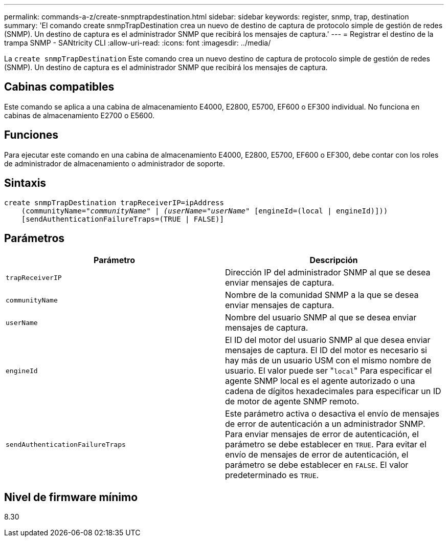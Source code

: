 ---
permalink: commands-a-z/create-snmptrapdestination.html 
sidebar: sidebar 
keywords: register, snmp, trap, destination 
summary: 'El comando create snmpTrapDestination crea un nuevo de destino de captura de protocolo simple de gestión de redes (SNMP). Un destino de captura es el administrador SNMP que recibirá los mensajes de captura.' 
---
= Registrar el destino de la trampa SNMP - SANtricity CLI
:allow-uri-read: 
:icons: font
:imagesdir: ../media/


[role="lead"]
La `create snmpTrapDestination` Este comando crea un nuevo destino de captura de protocolo simple de gestión de redes (SNMP). Un destino de captura es el administrador SNMP que recibirá los mensajes de captura.



== Cabinas compatibles

Este comando se aplica a una cabina de almacenamiento E4000, E2800, E5700, EF600 o EF300 individual. No funciona en cabinas de almacenamiento E2700 o E5600.



== Funciones

Para ejecutar este comando en una cabina de almacenamiento E4000, E2800, E5700, EF600 o EF300, debe contar con los roles de administrador de almacenamiento o administrador de soporte.



== Sintaxis

[source, cli, subs="+macros"]
----
create snmpTrapDestination trapReceiverIP=ipAddress
    (communityName=pass:quotes[_"communityName" | (userName="userName"_] [engineId=(local | engineId)]))
    [sendAuthenticationFailureTraps=(TRUE | FALSE)]
----


== Parámetros

|===
| Parámetro | Descripción 


 a| 
`trapReceiverIP`
 a| 
Dirección IP del administrador SNMP al que se desea enviar mensajes de captura.



 a| 
`communityName`
 a| 
Nombre de la comunidad SNMP a la que se desea enviar mensajes de captura.



 a| 
`userName`
 a| 
Nombre del usuario SNMP al que se desea enviar mensajes de captura.



 a| 
`engineId`
 a| 
El ID del motor del usuario SNMP al que desea enviar mensajes de captura. El ID del motor es necesario si hay más de un usuario USM con el mismo nombre de usuario. El valor puede ser "[.code]``local``" Para especificar el agente SNMP local es el agente autorizado o una cadena de dígitos hexadecimales para especificar un ID de motor de agente SNMP remoto.



 a| 
`sendAuthenticationFailureTraps`
 a| 
Este parámetro activa o desactiva el envío de mensajes de error de autenticación a un administrador SNMP. Para enviar mensajes de error de autenticación, el parámetro se debe establecer en `TRUE`. Para evitar el envío de mensajes de error de autenticación, el parámetro se debe establecer en `FALSE`. El valor predeterminado es `TRUE`.

|===


== Nivel de firmware mínimo

8.30
